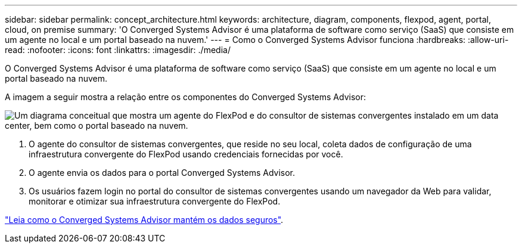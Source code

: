 ---
sidebar: sidebar 
permalink: concept_architecture.html 
keywords: architecture, diagram, components, flexpod, agent, portal, cloud, on premise 
summary: 'O Converged Systems Advisor é uma plataforma de software como serviço (SaaS) que consiste em um agente no local e um portal baseado na nuvem.' 
---
= Como o Converged Systems Advisor funciona
:hardbreaks:
:allow-uri-read: 
:nofooter: 
:icons: font
:linkattrs: 
:imagesdir: ./media/


[role="lead"]
O Converged Systems Advisor é uma plataforma de software como serviço (SaaS) que consiste em um agente no local e um portal baseado na nuvem.

A imagem a seguir mostra a relação entre os componentes do Converged Systems Advisor:

image:diagram_architecture.gif["Um diagrama conceitual que mostra um agente do FlexPod e do consultor de sistemas convergentes instalado em um data center, bem como o portal baseado na nuvem."]

. O agente do consultor de sistemas convergentes, que reside no seu local, coleta dados de configuração de uma infraestrutura convergente do FlexPod usando credenciais fornecidas por você.
. O agente envia os dados para o portal Converged Systems Advisor.
. Os usuários fazem login no portal do consultor de sistemas convergentes usando um navegador da Web para validar, monitorar e otimizar sua infraestrutura convergente do FlexPod.


link:concept_security.html["Leia como o Converged Systems Advisor mantém os dados seguros"].
